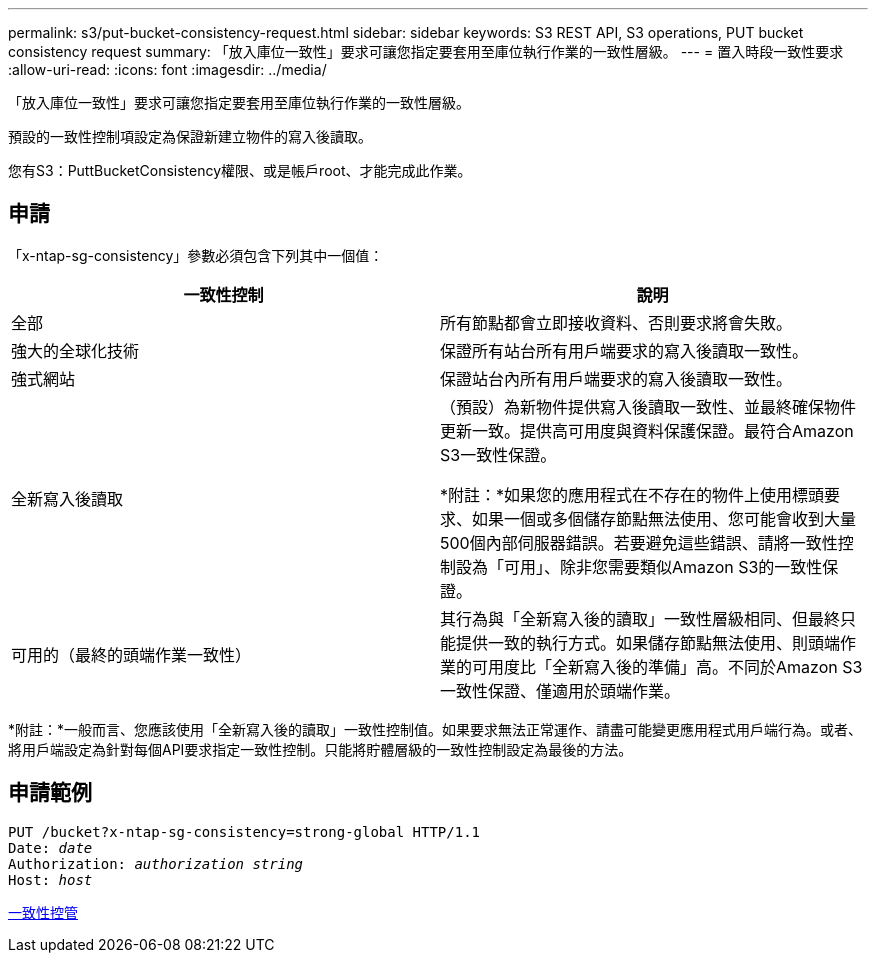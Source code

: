 ---
permalink: s3/put-bucket-consistency-request.html 
sidebar: sidebar 
keywords: S3 REST API, S3 operations, PUT bucket consistency request 
summary: 「放入庫位一致性」要求可讓您指定要套用至庫位執行作業的一致性層級。 
---
= 置入時段一致性要求
:allow-uri-read: 
:icons: font
:imagesdir: ../media/


[role="lead"]
「放入庫位一致性」要求可讓您指定要套用至庫位執行作業的一致性層級。

預設的一致性控制項設定為保證新建立物件的寫入後讀取。

您有S3：PuttBucketConsistency權限、或是帳戶root、才能完成此作業。



== 申請

「x-ntap-sg-consistency」參數必須包含下列其中一個值：

|===
| 一致性控制 | 說明 


 a| 
全部
 a| 
所有節點都會立即接收資料、否則要求將會失敗。



 a| 
強大的全球化技術
 a| 
保證所有站台所有用戶端要求的寫入後讀取一致性。



 a| 
強式網站
 a| 
保證站台內所有用戶端要求的寫入後讀取一致性。



 a| 
全新寫入後讀取
 a| 
（預設）為新物件提供寫入後讀取一致性、並最終確保物件更新一致。提供高可用度與資料保護保證。最符合Amazon S3一致性保證。

*附註：*如果您的應用程式在不存在的物件上使用標頭要求、如果一個或多個儲存節點無法使用、您可能會收到大量500個內部伺服器錯誤。若要避免這些錯誤、請將一致性控制設為「可用」、除非您需要類似Amazon S3的一致性保證。



 a| 
可用的（最終的頭端作業一致性）
 a| 
其行為與「全新寫入後的讀取」一致性層級相同、但最終只能提供一致的執行方式。如果儲存節點無法使用、則頭端作業的可用度比「全新寫入後的準備」高。不同於Amazon S3一致性保證、僅適用於頭端作業。

|===
*附註：*一般而言、您應該使用「全新寫入後的讀取」一致性控制值。如果要求無法正常運作、請盡可能變更應用程式用戶端行為。或者、將用戶端設定為針對每個API要求指定一致性控制。只能將貯體層級的一致性控制設定為最後的方法。



== 申請範例

[source, subs="specialcharacters,quotes"]
----
PUT /bucket?x-ntap-sg-consistency=strong-global HTTP/1.1
Date: _date_
Authorization: _authorization string_
Host: _host_
----
xref:consistency-controls.adoc[一致性控管]
